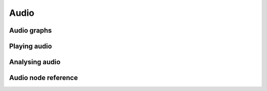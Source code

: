 Audio
=====

Audio graphs
------------

Playing audio
-------------

Analysing audio
---------------

Audio node reference
--------------------
